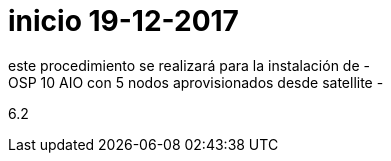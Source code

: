 # inicio 19-12-2017
este procedimiento se realizará para la instalación de -
OSP 10 AIO con 5 nodos aprovisionados desde satellite  -
6.2 

//// 
* S10 ctr01 - f2lctr01.actinver.com.mx 10.10.205.23 10.17.32.10 *
S11 ctr02 - f2lctr02.actinver.com.mx 10.10.205.24 10.17.32.11

S9 compute01 - f2lcompute01.actinver.com.mx 10.10.205.19 10.17.32.12
S7 compute02 - f2lcompute02.actinver.com.mx 10.10.205.20 10.17.32.13
S6 compute03 - f2lcompute03.actinver.com.mx 10.10.205.21 10.17.32.14






